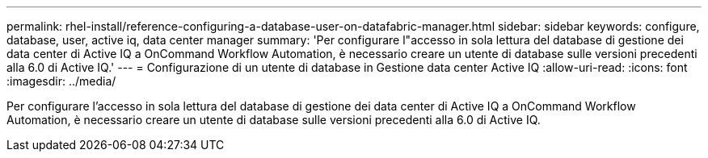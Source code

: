 ---
permalink: rhel-install/reference-configuring-a-database-user-on-datafabric-manager.html 
sidebar: sidebar 
keywords: configure, database, user, active iq, data center manager 
summary: 'Per configurare l"accesso in sola lettura del database di gestione dei data center di Active IQ a OnCommand Workflow Automation, è necessario creare un utente di database sulle versioni precedenti alla 6.0 di Active IQ.' 
---
= Configurazione di un utente di database in Gestione data center Active IQ
:allow-uri-read: 
:icons: font
:imagesdir: ../media/


[role="lead"]
Per configurare l'accesso in sola lettura del database di gestione dei data center di Active IQ a OnCommand Workflow Automation, è necessario creare un utente di database sulle versioni precedenti alla 6.0 di Active IQ.
